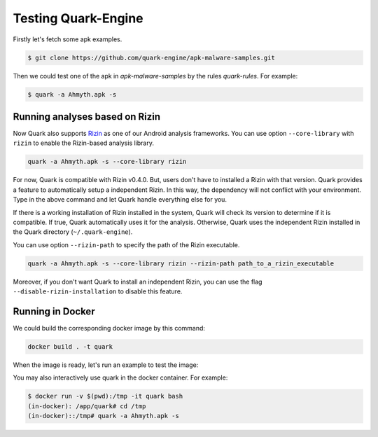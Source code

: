 ++++++++++++++++++++
Testing Quark-Engine
++++++++++++++++++++

Firstly let's fetch some apk examples.

.. code-block:: bash

    $ git clone https://github.com/quark-engine/apk-malware-samples.git


Then we could test one of the apk in `apk-malware-samples` by the rules `quark-rules`. For example:

.. code-block:: bash

    $ quark -a Ahmyth.apk -s

Running analyses based on Rizin
==================

Now Quark also supports `Rizin`_ as one of our Android analysis frameworks. You can use option ``--core-library`` with ``rizin`` to enable the Rizin-based analysis library.

.. _`Rizin`: https://github.com/rizinorg/rizin

.. code-block:: bash

    quark -a Ahmyth.apk -s --core-library rizin


For now, Quark is compatible with Rizin v0.4.0. But, users don't have to installed a Rizin with that version. Quark provides a feature to automatically setup a independent Rizin. In this way, the dependency will not conflict with your environment. Type in the above command and let Quark handle everything else for you.

If there is a working installation of Rizin installed in the system, Quark will check its version to determine if it is compatible. If true, Quark automatically uses it for the analysis. Otherwise, Quark uses the independent Rizin installed in the Quark directory (``~/.quark-engine``).

You can use option ``--rizin-path`` to specify the path of the Rizin executable.

.. code-block:: bash

    quark -a Ahmyth.apk -s --core-library rizin --rizin-path path_to_a_rizin_executable

Moreover, if you don't want Quark to install an independent Rizin, you can use the flag ``--disable-rizin-installation`` to disable this feature.

Running in Docker
=================

We could build the corresponding docker image by this command:

.. code-block:: bash

    docker build . -t quark


When the image is ready, let's run an example to test the image:

You may also interactively use quark in the docker container. For example:

.. code-block:: bash

    $ docker run -v $(pwd):/tmp -it quark bash
    (in-docker): /app/quark# cd /tmp
    (in-docker)::/tmp# quark -a Ahmyth.apk -s

